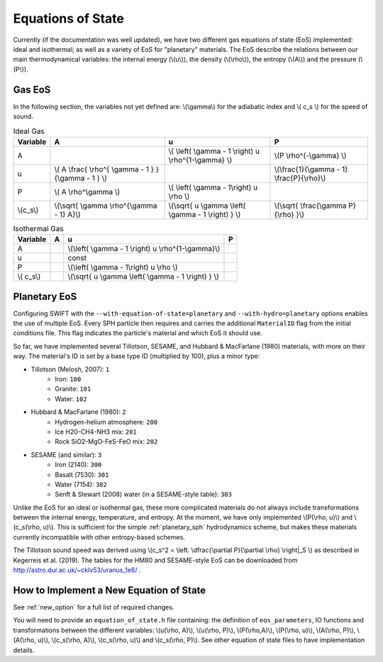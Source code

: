 .. Equations of State
   Loic Hausammann, 6th April 2018
   Jacob Kegerreis, 3rd February 2019

.. _equation_of_state:

Equations of State
==================

Currently (if the documentation was well updated), we have two different gas
equations of state (EoS) implemented: ideal and isothermal; as well as a variety  
of EoS for "planetary" materials. 
The EoS describe the relations between our main thermodynamical variables: 
the internal energy (\\(u\\)), the density (\\(\\rho\\)), the entropy (\\(A\\)) 
and the pressure (\\(P\\)).

Gas EoS
-------

In the following section, the variables not yet defined are: \\(\\gamma\\) for
the adiabatic index and \\( c_s \\) for the speed of sound.

.. csv-table:: Ideal Gas
   :header: "Variable", "A", "u", "P"
	   
   "A", "", "\\( \\left( \\gamma - 1 \\right) u \\rho^{1-\\gamma} \\)", "\\(P \\rho^{-\\gamma} \\)"
   "u", "\\( A \\frac{ \\rho^{ \\gamma - 1 } }{\\gamma - 1 } \\)", "", "\\(\\frac{1}{\\gamma - 1} \\frac{P}{\\rho}\\)"
   "P", "\\( A \\rho^\\gamma \\)", "\\( \\left( \\gamma - 1\\right) u \\rho \\)", ""
   "\\(c_s\\)", "\\(\\sqrt{ \\gamma \\rho^{\\gamma - 1} A}\\)", "\\(\\sqrt{ u \\gamma \\left( \\gamma - 1 \\right) } \\)", "\\(\\sqrt{ \\frac{\\gamma P}{\\rho} }\\)"


.. csv-table:: Isothermal Gas
   :header: "Variable", "A", "u", "P"

	    
   "A", "", "\\(\\left( \\gamma - 1 \\right) u \\rho^{1-\\gamma}\\)", "" 
   "u", "", "const", ""
   "P", "", "\\(\\left( \\gamma - 1\\right) u \\rho \\)", ""
   "\\( c_s\\)", "", "\\(\\sqrt{ u \\gamma \\left( \\gamma - 1 \\right) } \\)", ""



Planetary EoS
-------------
Configuring SWIFT with the ``--with-equation-of-state=planetary`` and 
``--with-hydro=planetary`` options enables the use of multiple EoS.
Every SPH particle then requires and carries the additional ``MaterialID`` flag 
from the initial conditions file. This flag indicates the particle's material 
and which EoS it should use. 

So far, we have implemented several Tillotson, SESAME, and Hubbard \& MacFarlane 
(1980) materials, with more on their way.
The material's ID is set by a base type ID (multiplied by 100), plus a minor 
type:

+ Tillotson (Melosh, 2007): ``1``
    + Iron: ``100``
    + Granite: ``101``
    + Water: ``102``
+ Hubbard \& MacFarlane (1980): ``2``
    + Hydrogen-helium atmosphere: ``200``
    + Ice H20-CH4-NH3 mix: ``201``
    + Rock SiO2-MgO-FeS-FeO mix: ``202``
+ SESAME (and similar): ``3``
    + Iron (2140): ``300``
    + Basalt (7530): ``301``
    + Water (7154): ``302``
    + Senft \& Stewart (2008) water (in a SESAME-style table): ``303``

Unlike the EoS for an ideal or isothermal gas, these more complicated materials 
do not always include transformations between the internal energy, 
temperature, and entropy. At the moment, we have only implemented 
\\(P(\\rho, u)\\) and \\(c_s(\\rho, u)\\). 
This is sufficient for the simple :ref:`planetary_sph` hydrodynamics scheme, 
but makes these materials currently incompatible with other entropy-based 
schemes.

The Tillotson sound speed was derived using 
\\(c_s^2 = \\left. \\dfrac{\\partial P}{\\partial \\rho} \\right|_S \\)
as described in Kegerreis et al. (2019).
The tables for the HM80 and SESAME-style EoS can be downloaded from 
http://astro.dur.ac.uk/~cklv53/uranus_1e6/ .


How to Implement a New Equation of State
----------------------------------------

See :ref:`new_option` for a full list of required changes.

You will need to provide an ``equation_of_state.h`` file containing: the
definition of ``eos_parameters``, IO functions and transformations between the
different variables: \\(u(\\rho, A)\\), \\(u(\\rho, P)\\), \\(P(\\rho,A)\\),
\\(P(\\rho, u)\\), \\(A(\\rho, P)\\), \\(A(\\rho, u)\\), \\(c_s(\\rho, A)\\),
\\(c_s(\\rho, u)\\) and \\(c_s(\\rho, P)\\). See other equation of state files
to have implementation details.
